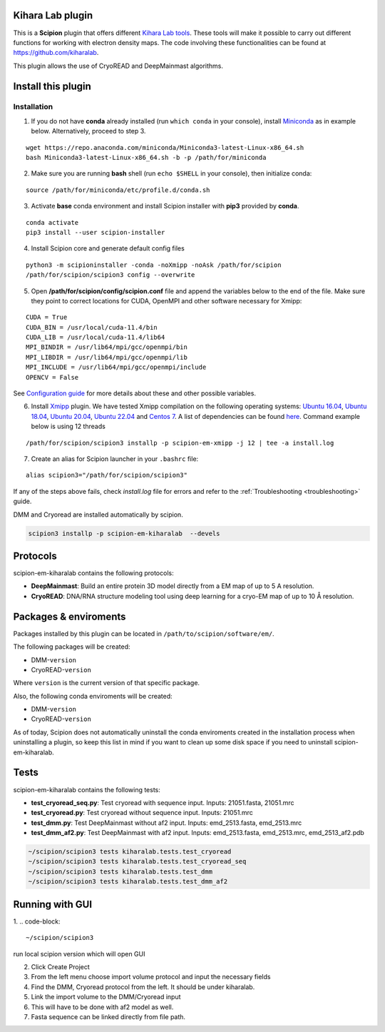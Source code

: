 ========================================
Kihara Lab plugin
========================================
This is a **Scipion** plugin that offers different `Kihara Lab tools <https://kiharalab.org/>`_.
These tools will make it possible to carry out different functions for working with electron density maps.
The code involving these functionalities can be found at https://github.com/kiharalab.

This plugin allows the use of CryoREAD and DeepMainmast algorithms.

========================================
Install this plugin
========================================
Installation
============

1. If you do not have **conda** already installed (run ``which conda`` in your console), install `Miniconda <https://docs.conda.io/en/latest/miniconda.html#linux-installers>`__ as in example below. Alternatively, proceed to step 3.

::

    wget https://repo.anaconda.com/miniconda/Miniconda3-latest-Linux-x86_64.sh
    bash Miniconda3-latest-Linux-x86_64.sh -b -p /path/for/miniconda

2. Make sure you are running **bash** shell (run ``echo $SHELL`` in your console), then initialize conda:

::

    source /path/for/miniconda/etc/profile.d/conda.sh

3. Activate **base** conda environment and install Scipion installer with **pip3** provided by **conda**.

::

    conda activate
    pip3 install --user scipion-installer

4. Install Scipion core and generate default config files

::

    python3 -m scipioninstaller -conda -noXmipp -noAsk /path/for/scipion
    /path/for/scipion/scipion3 config --overwrite

5. Open **/path/for/scipion/config/scipion.conf** file and append the variables below to the end of the file. Make sure they point to correct locations for CUDA, OpenMPI and other software necessary for Xmipp:

::

    CUDA = True
    CUDA_BIN = /usr/local/cuda-11.4/bin
    CUDA_LIB = /usr/local/cuda-11.4/lib64
    MPI_BINDIR = /usr/lib64/mpi/gcc/openmpi/bin
    MPI_LIBDIR = /usr/lib64/mpi/gcc/openmpi/lib
    MPI_INCLUDE = /usr/lib64/mpi/gcc/openmpi/include
    OPENCV = False

See `Configuration guide <scipion-configuration>`_ for more details about these and other possible variables.

6. Install `Xmipp <https://github.com/I2PC/xmipp#xmipp>`__ plugin. We have tested Xmipp compilation on the following operating systems: `Ubuntu 16.04 <https://github.com/I2PC/xmipp/wiki/Installing-Xmipp-on-Ubuntu-16.04>`__, `Ubuntu 18.04 <https://github.com/I2PC/xmipp/wiki/Installing-Xmipp-on-Ubuntu-18.04>`__, `Ubuntu 20.04 <https://github.com/I2PC/xmipp/wiki/Installing-Xmipp-on-Ubuntu-20.04>`__, `Ubuntu 22.04 <https://github.com/I2PC/xmipp/wiki/Installing-Xmipp-on-Ubuntu-22.04>`_ and `Centos 7 <https://github.com/I2PC/xmipp/wiki/Installing-Xmipp-on-CentOS-7-9.2009>`__. A list of dependencies can be found `here <https://github.com/I2PC/xmipp#additional-dependencies>`__. Command example below is using 12 threads

::

    /path/for/scipion/scipion3 installp -p scipion-em-xmipp -j 12 | tee -a install.log

7. Create an alias for Scipion launcher in your ``.bashrc`` file:

::

   alias scipion3="/path/for/scipion/scipion3"

If any of the steps above fails, check `install.log` file for errors and refer to the :ref:`Troubleshooting <troubleshooting>` guide.

DMM and Cryoread are installed automatically by scipion.

.. code-block::

    scipion3 installp -p scipion-em-kiharalab  --devels

========================================
Protocols
========================================
scipion-em-kiharalab contains the following protocols:

- **DeepMainmast**: Build an entire protein 3D model directly from a EM map of up to 5 A resolution.
- **CryoREAD**: DNA/RNA structure modeling tool using deep learning for a cryo-EM map of up to 10 Å resolution.

========================================
Packages & enviroments
========================================
Packages installed by this plugin can be located in ``/path/to/scipion/software/em/``.

The following packages will be created:

- DMM-``version``
- CryoREAD-``version``

Where ``version`` is the current version of that specific package.

Also, the following conda enviroments will be created:

- DMM-``version``
- CryoREAD-``version``

As of today, Scipion does not automatically uninstall the conda enviroments created in the installation process when uninstalling a plugin, so keep this list in mind if you want to clean up some disk space if you need to uninstall scipion-em-kiharalab.

========================================
Tests
========================================
scipion-em-kiharalab contains the following tests:

- **test_cryoread_seq.py**: Test cryoread with sequence input. Inputs: 21051.fasta, 21051.mrc
- **test_cryoread.py**: Test cryoread without sequence input. Inputs: 21051.mrc
- **test_dmm.py**: Test DeepMainmast without af2 input. Inputs: emd_2513.fasta, emd_2513.mrc
- **test_dmm_af2.py**: Test DeepMainmast with af2 input. Inputs: emd_2513.fasta, emd_2513.mrc, emd_2513_af2.pdb

.. code-block::

    ~/scipion/scipion3 tests kiharalab.tests.test_cryoread
    ~/scipion/scipion3 tests kiharalab.tests.test_cryoread_seq
    ~/scipion/scipion3 tests kiharalab.tests.test_dmm
    ~/scipion/scipion3 tests kiharalab.tests.test_dmm_af2

========================================
Running with GUI
========================================
1.  
.. code-block::

    ~/scipion/scipion3

run local scipion version which will open GUI

2.  Click Create Project
3.  From the left menu choose import volume protocol and input the necessary fields
4.  Find the DMM, Cryoread protocol from the left. It should be under kiharalab.
5.  Link the import volume to the DMM/Cryoread input
6.  This will have to be done with af2 model as well.
7.  Fasta sequence can be linked directly from file path.